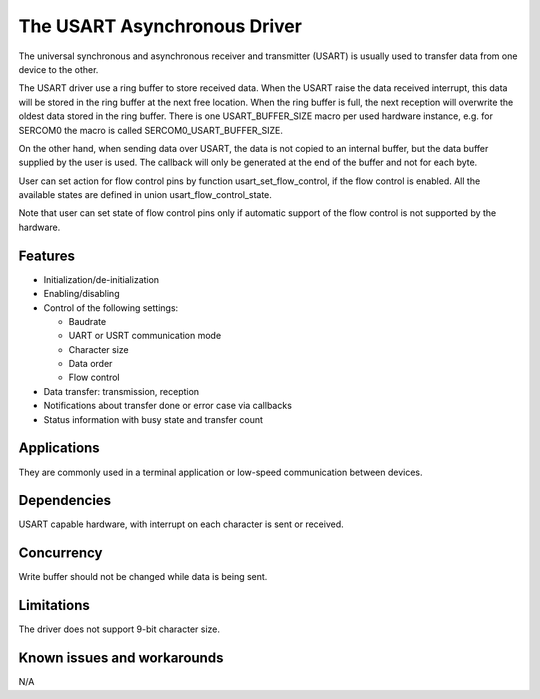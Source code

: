 The USART Asynchronous Driver
=============================

The universal synchronous and asynchronous receiver and transmitter
(USART) is usually used to transfer data from one device to the other.

The USART driver use a ring buffer to store received data. When the USART
raise the data received interrupt, this data will be stored in the ring buffer
at the next free location. When the ring buffer is full, the next reception
will overwrite the oldest data stored in the ring buffer. There is one
USART_BUFFER_SIZE macro per used hardware instance, e.g. for SERCOM0 the macro
is called SERCOM0_USART_BUFFER_SIZE.

On the other hand, when sending data over USART, the data is not copied to an
internal buffer, but the data buffer supplied by the user is used. The callback
will only be generated at the end of the buffer and not for each byte.

User can set action for flow control pins by function usart_set_flow_control,
if the flow control is enabled. All the available states are defined in union
usart_flow_control_state.

Note that user can set state of flow control pins only if automatic support of
the flow control is not supported by the hardware.

Features
--------

* Initialization/de-initialization
* Enabling/disabling
* Control of the following settings:

  * Baudrate
  * UART or USRT communication mode
  * Character size
  * Data order
  * Flow control
* Data transfer: transmission, reception
* Notifications about transfer done or error case via callbacks
* Status information with busy state and transfer count

Applications
------------

They are commonly used in a terminal application or low-speed communication
between devices.

Dependencies
------------

USART capable hardware, with interrupt on each character is sent or
received.

Concurrency
-----------

Write buffer should not be changed while data is being sent.


Limitations
-----------

The driver does not support 9-bit character size.

Known issues and workarounds
----------------------------

N/A
